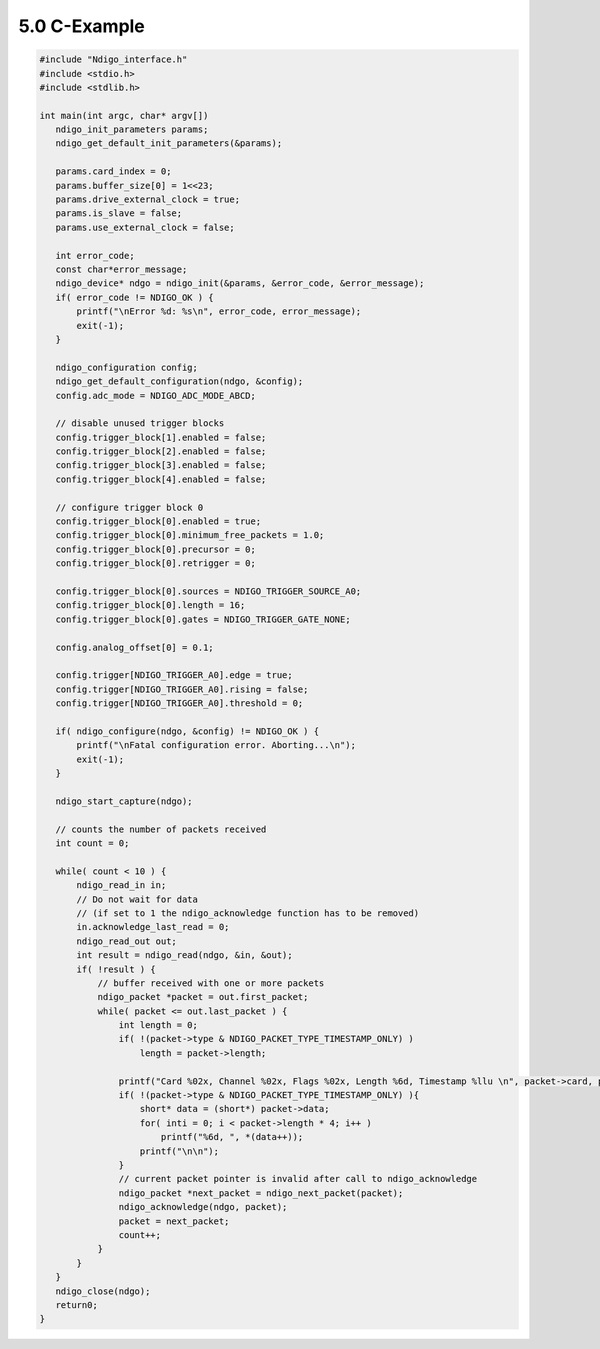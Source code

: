 
5.0 C-Example
=============


.. code:: c#

    #include "Ndigo_interface.h"
    #include <stdio.h>
    #include <stdlib.h>

    int main(int argc, char* argv[])
       ndigo_init_parameters params;
       ndigo_get_default_init_parameters(&params);

       params.card_index = 0;
       params.buffer_size[0] = 1<<23;
       params.drive_external_clock = true;
       params.is_slave = false;
       params.use_external_clock = false;

       int error_code;
       const char*error_message;
       ndigo_device* ndgo = ndigo_init(&params, &error_code, &error_message);
       if( error_code != NDIGO_OK ) {
           printf("\nError %d: %s\n", error_code, error_message);
           exit(-1);
       }

       ndigo_configuration config;
       ndigo_get_default_configuration(ndgo, &config);
       config.adc_mode = NDIGO_ADC_MODE_ABCD;

       // disable unused trigger blocks
       config.trigger_block[1].enabled = false;
       config.trigger_block[2].enabled = false;
       config.trigger_block[3].enabled = false;
       config.trigger_block[4].enabled = false;

       // configure trigger block 0
       config.trigger_block[0].enabled = true;
       config.trigger_block[0].minimum_free_packets = 1.0;
       config.trigger_block[0].precursor = 0;
       config.trigger_block[0].retrigger = 0;

       config.trigger_block[0].sources = NDIGO_TRIGGER_SOURCE_A0;
       config.trigger_block[0].length = 16;
       config.trigger_block[0].gates = NDIGO_TRIGGER_GATE_NONE;

       config.analog_offset[0] = 0.1;

       config.trigger[NDIGO_TRIGGER_A0].edge = true;
       config.trigger[NDIGO_TRIGGER_A0].rising = false;
       config.trigger[NDIGO_TRIGGER_A0].threshold = 0;

       if( ndigo_configure(ndgo, &config) != NDIGO_OK ) {
           printf("\nFatal configuration error. Aborting...\n");
           exit(-1);
       }

       ndigo_start_capture(ndgo);

       // counts the number of packets received
       int count = 0;

       while( count < 10 ) {
           ndigo_read_in in;
           // Do not wait for data
           // (if set to 1 the ndigo_acknowledge function has to be removed)
           in.acknowledge_last_read = 0;
           ndigo_read_out out;
           int result = ndigo_read(ndgo, &in, &out);
           if( !result ) {
               // buffer received with one or more packets
               ndigo_packet *packet = out.first_packet;
               while( packet <= out.last_packet ) {
                   int length = 0;
                   if( !(packet->type & NDIGO_PACKET_TYPE_TIMESTAMP_ONLY) )
                       length = packet->length;

                   printf("Card %02x, Channel %02x, Flags %02x, Length %6d, Timestamp %llu \n", packet->card, packet->channel, packet->flags, length, packet->timestamp);
                   if( !(packet->type & NDIGO_PACKET_TYPE_TIMESTAMP_ONLY) ){
                       short* data = (short*) packet->data;
                       for( inti = 0; i < packet->length * 4; i++ )
                           printf("%6d, ", *(data++));
                       printf("\n\n");
                   }
                   // current packet pointer is invalid after call to ndigo_acknowledge
                   ndigo_packet *next_packet = ndigo_next_packet(packet);
                   ndigo_acknowledge(ndgo, packet);
                   packet = next_packet;
                   count++;
               }
           }
       }
       ndigo_close(ndgo);
       return0;
    }

